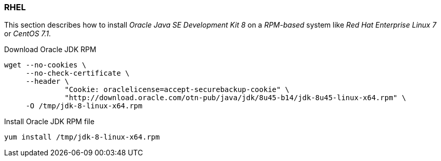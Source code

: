 
// Allow GitHub image rendering
:imagesdir: ../../images

[[gi-install-oracle-java-rhel]]
=== RHEL

This section describes how to install _Oracle Java SE Development Kit 8_ on a _RPM-based_ system like _Red Hat Enterprise Linux 7_ or _CentOS 7.1_.

.Download Oracle JDK RPM
[source, bash]
----
wget --no-cookies \
     --no-check-certificate \
     --header \
              "Cookie: oraclelicense=accept-securebackup-cookie" \
              "http://download.oracle.com/otn-pub/java/jdk/8u45-b14/jdk-8u45-linux-x64.rpm" \
     -O /tmp/jdk-8-linux-x64.rpm
----

.Install Oracle JDK RPM file
[source, bash]
----
yum install /tmp/jdk-8-linux-x64.rpm
----
